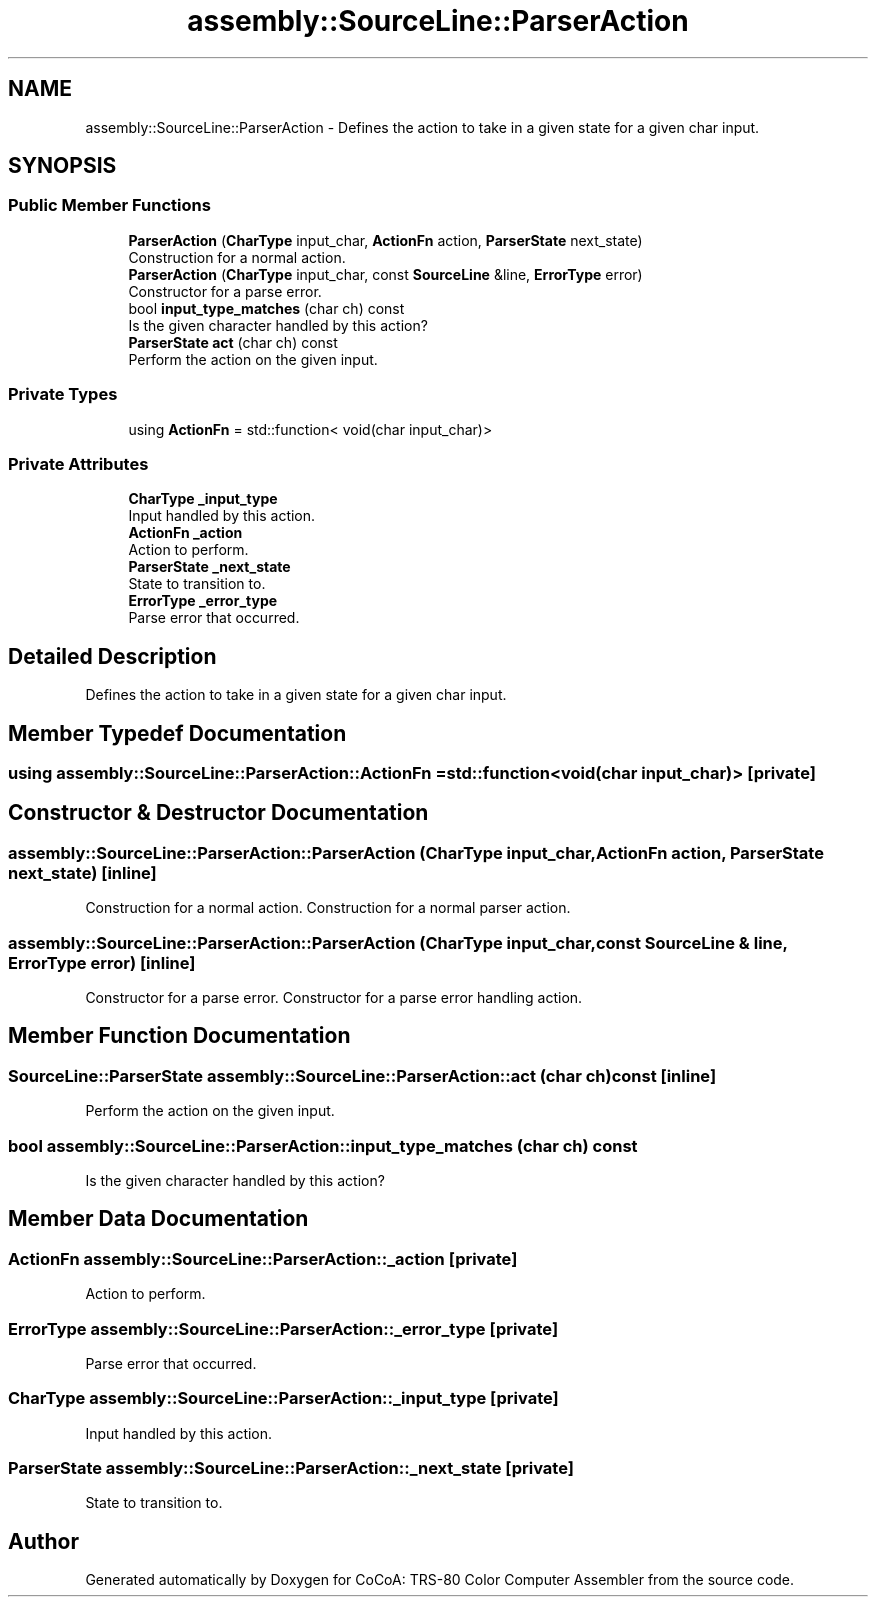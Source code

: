 .TH "assembly::SourceLine::ParserAction" 3 "Sat Aug 20 2022" "CoCoA: TRS-80 Color Computer Assembler" \" -*- nroff -*-
.ad l
.nh
.SH NAME
assembly::SourceLine::ParserAction \- Defines the action to take in a given state for a given char input\&.  

.SH SYNOPSIS
.br
.PP
.SS "Public Member Functions"

.in +1c
.ti -1c
.RI "\fBParserAction\fP (\fBCharType\fP input_char, \fBActionFn\fP action, \fBParserState\fP next_state)"
.br
.RI "Construction for a normal action\&. "
.ti -1c
.RI "\fBParserAction\fP (\fBCharType\fP input_char, const \fBSourceLine\fP &line, \fBErrorType\fP error)"
.br
.RI "Constructor for a parse error\&. "
.ti -1c
.RI "bool \fBinput_type_matches\fP (char ch) const"
.br
.RI "Is the given character handled by this action? "
.ti -1c
.RI "\fBParserState\fP \fBact\fP (char ch) const"
.br
.RI "Perform the action on the given input\&. "
.in -1c
.SS "Private Types"

.in +1c
.ti -1c
.RI "using \fBActionFn\fP = std::function< void(char input_char)>"
.br
.in -1c
.SS "Private Attributes"

.in +1c
.ti -1c
.RI "\fBCharType\fP \fB_input_type\fP"
.br
.RI "Input handled by this action\&. "
.ti -1c
.RI "\fBActionFn\fP \fB_action\fP"
.br
.RI "Action to perform\&. "
.ti -1c
.RI "\fBParserState\fP \fB_next_state\fP"
.br
.RI "State to transition to\&. "
.ti -1c
.RI "\fBErrorType\fP \fB_error_type\fP"
.br
.RI "Parse error that occurred\&. "
.in -1c
.SH "Detailed Description"
.PP 
Defines the action to take in a given state for a given char input\&. 
.SH "Member Typedef Documentation"
.PP 
.SS "using \fBassembly::SourceLine::ParserAction::ActionFn\fP =  std::function<void(char input_char)>\fC [private]\fP"

.SH "Constructor & Destructor Documentation"
.PP 
.SS "assembly::SourceLine::ParserAction::ParserAction (\fBCharType\fP input_char, \fBActionFn\fP action, \fBParserState\fP next_state)\fC [inline]\fP"

.PP
Construction for a normal action\&. Construction for a normal parser action\&. 
.SS "assembly::SourceLine::ParserAction::ParserAction (\fBCharType\fP input_char, const \fBSourceLine\fP & line, \fBErrorType\fP error)\fC [inline]\fP"

.PP
Constructor for a parse error\&. Constructor for a parse error handling action\&. 
.SH "Member Function Documentation"
.PP 
.SS "\fBSourceLine::ParserState\fP assembly::SourceLine::ParserAction::act (char ch) const\fC [inline]\fP"

.PP
Perform the action on the given input\&. 
.SS "bool assembly::SourceLine::ParserAction::input_type_matches (char ch) const"

.PP
Is the given character handled by this action? 
.SH "Member Data Documentation"
.PP 
.SS "\fBActionFn\fP assembly::SourceLine::ParserAction::_action\fC [private]\fP"

.PP
Action to perform\&. 
.SS "\fBErrorType\fP assembly::SourceLine::ParserAction::_error_type\fC [private]\fP"

.PP
Parse error that occurred\&. 
.SS "\fBCharType\fP assembly::SourceLine::ParserAction::_input_type\fC [private]\fP"

.PP
Input handled by this action\&. 
.SS "\fBParserState\fP assembly::SourceLine::ParserAction::_next_state\fC [private]\fP"

.PP
State to transition to\&. 

.SH "Author"
.PP 
Generated automatically by Doxygen for CoCoA: TRS-80 Color Computer Assembler from the source code\&.
